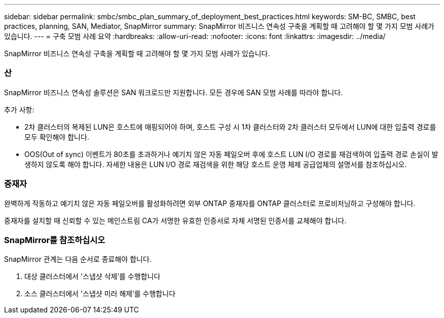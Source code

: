 ---
sidebar: sidebar 
permalink: smbc/smbc_plan_summary_of_deployment_best_practices.html 
keywords: SM-BC, SMBC, best practices, planning, SAN, Mediator, SnapMirror 
summary: SnapMirror 비즈니스 연속성 구축을 계획할 때 고려해야 할 몇 가지 모범 사례가 있습니다. 
---
= 구축 모범 사례 요약
:hardbreaks:
:allow-uri-read: 
:nofooter: 
:icons: font
:linkattrs: 
:imagesdir: ../media/


[role="lead"]
SnapMirror 비즈니스 연속성 구축을 계획할 때 고려해야 할 몇 가지 모범 사례가 있습니다.



=== 산

SnapMirror 비즈니스 연속성 솔루션은 SAN 워크로드만 지원합니다. 모든 경우에 SAN 모범 사례를 따라야 합니다.

추가 사항:

* 2차 클러스터의 복제된 LUN은 호스트에 매핑되어야 하며, 호스트 구성 시 1차 클러스터와 2차 클러스터 모두에서 LUN에 대한 입출력 경로를 모두 확인해야 합니다.
* OOS(Out of sync) 이벤트가 80초를 초과하거나 예기치 않은 자동 페일오버 후에 호스트 LUN I/O 경로를 재검색하여 입출력 경로 손실이 발생하지 않도록 해야 합니다. 자세한 내용은 LUN I/O 경로 재검색을 위한 해당 호스트 운영 체제 공급업체의 설명서를 참조하십시오.




=== 중재자

완벽하게 작동하고 예기치 않은 자동 페일오버를 활성화하려면 외부 ONTAP 중재자를 ONTAP 클러스터로 프로비저닝하고 구성해야 합니다.

중재자를 설치할 때 신뢰할 수 있는 메인스트림 CA가 서명한 유효한 인증서로 자체 서명된 인증서를 교체해야 합니다.



=== SnapMirror를 참조하십시오

SnapMirror 관계는 다음 순서로 종료해야 합니다.

. 대상 클러스터에서 '스냅샷 삭제'를 수행합니다
. 소스 클러스터에서 '스냅샷 미러 해제'를 수행합니다

